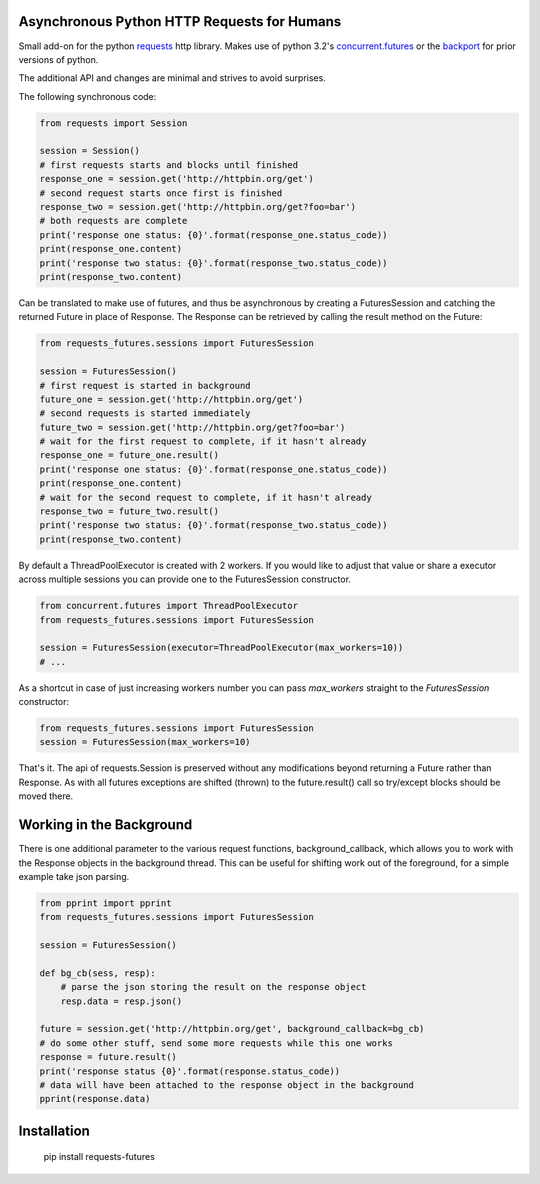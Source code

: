 Asynchronous Python HTTP Requests for Humans
============================================

.. image:: https://travis-ci.org/ross/requests-futures.png?branch=master
        :target: https://travis-ci.org/ross/requests-futures

Small add-on for the python requests_ http library. Makes use of python 3.2's
`concurrent.futures`_ or the backport_ for prior versions of python.

The additional API and changes are minimal and strives to avoid surprises.

The following synchronous code:

.. code-block:: python

    from requests import Session

    session = Session()
    # first requests starts and blocks until finished
    response_one = session.get('http://httpbin.org/get')
    # second request starts once first is finished
    response_two = session.get('http://httpbin.org/get?foo=bar')
    # both requests are complete
    print('response one status: {0}'.format(response_one.status_code))
    print(response_one.content)
    print('response two status: {0}'.format(response_two.status_code))
    print(response_two.content)

Can be translated to make use of futures, and thus be asynchronous by creating
a FuturesSession and catching the returned Future in place of Response. The
Response can be retrieved by calling the result method on the Future:

.. code-block:: python

    from requests_futures.sessions import FuturesSession

    session = FuturesSession()
    # first request is started in background
    future_one = session.get('http://httpbin.org/get')
    # second requests is started immediately 
    future_two = session.get('http://httpbin.org/get?foo=bar')
    # wait for the first request to complete, if it hasn't already
    response_one = future_one.result()
    print('response one status: {0}'.format(response_one.status_code))
    print(response_one.content)
    # wait for the second request to complete, if it hasn't already
    response_two = future_two.result()
    print('response two status: {0}'.format(response_two.status_code))
    print(response_two.content)

By default a ThreadPoolExecutor is created with 2 workers. If you would like to
adjust that value or share a executor across multiple sessions you can provide
one to the FuturesSession constructor.

.. code-block:: python

    from concurrent.futures import ThreadPoolExecutor
    from requests_futures.sessions import FuturesSession

    session = FuturesSession(executor=ThreadPoolExecutor(max_workers=10))
    # ...

As a shortcut in case of just increasing workers number you can pass
`max_workers` straight to the `FuturesSession` constructor:

.. code-block:: python

    from requests_futures.sessions import FuturesSession
    session = FuturesSession(max_workers=10)

That's it. The api of requests.Session is preserved without any modifications
beyond returning a Future rather than Response. As with all futures exceptions
are shifted (thrown) to the future.result() call so try/except blocks should be
moved there.

Working in the Background
=========================

There is one additional parameter to the various request functions,
background_callback, which allows you to work with the Response objects in the
background thread. This can be useful for shifting work out of the foreground,
for a simple example take json parsing.

.. code-block:: python

    from pprint import pprint
    from requests_futures.sessions import FuturesSession

    session = FuturesSession()

    def bg_cb(sess, resp):
        # parse the json storing the result on the response object
        resp.data = resp.json()

    future = session.get('http://httpbin.org/get', background_callback=bg_cb)
    # do some other stuff, send some more requests while this one works
    response = future.result()
    print('response status {0}'.format(response.status_code))
    # data will have been attached to the response object in the background
    pprint(response.data)


Installation
============

    pip install requests-futures

.. _`requests`: https://github.com/kennethreitz/requests
.. _`concurrent.futures`: http://docs.python.org/dev/library/concurrent.futures.html
.. _backport: https://pypi.python.org/pypi/futures
